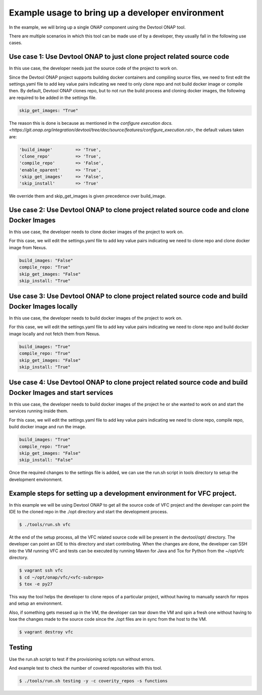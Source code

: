 =================================================
Example usage to bring up a developer environment
=================================================

In the example, we will bring up a single ONAP component using the Devtool ONAP
tool.

There are multiple scenarios in which this tool can be made use of by a
developer, they usually fall in the following use cases.

Use case 1: Use Devtool ONAP to just clone project related source code
----------------------------------------------------------------------

In this use case, the developer needs just the source code of the project to work on.

Since the Devtool ONAP project supports building docker containers and compiling
source files, we need to first edit the settings.yaml file to add key value pairs
indicating we need to only clone repo and not build docker image or compile then.
By default, Devtool ONAP clones repo, but to not run the build process and cloning
docker images, the following are required to be added in the settings file.

.. code-block:: console

    skip_get_images: "True"

.. end

The reason this is done is because as mentioned in the
`configure execution docs. <https://git.onap.org/integration/devtool/tree/doc/source/features/configure_execution.rst>`,
the default values taken are:

.. code-block:: console

    'build_image'         => 'True',
    'clone_repo'          => 'True',
    'compile_repo'        => 'False',
    'enable_oparent'      => 'True',
    'skip_get_images'     => 'False',
    'skip_install'        => 'True'

.. end

We override them and skip_get_images is given precedence over build_image.

Use case 2: Use Devtool ONAP to clone project related source code and clone Docker Images
-----------------------------------------------------------------------------------------

In this use case, the developer needs to clone docker images of the project to work on.

For this case, we will edit the settings.yaml file to add key value pairs indicating we
need to clone repo and clone docker image from Nexus.

.. code-block:: console

    build_images: "False"
    compile_repo: "True"
    skip_get_images: "False"
    skip_install: "True"

.. end

Use case 3: Use Devtool ONAP to clone project related source code and build Docker Images locally
-------------------------------------------------------------------------------------------------

In this use case, the developer needs to build docker images of the project to work on.

For this case, we will edit the settings.yaml file to add key value pairs indicating we need to
clone repo and build docker image locally and not fetch them from Nexus.

.. code-block:: console

    build_images: "True"
    compile_repo: "True"
    skip_get_images: "False"
    skip_install: "True"

.. end

Use case 4: Use Devtool ONAP to clone project related source code and build Docker Images and start services
------------------------------------------------------------------------------------------------------------

In this use case, the developer needs to build docker images of the project he or
she wanted to work on and start the services running inside them.

For this case, we will edit the settings.yaml file to add key value pairs indicating
we need to clone repo, compile repo, build docker image and run the image.

.. code-block:: console

    build_images: "True"
    compile_repo: "True"
    skip_get_images: "False"
    skip_install: "False"

.. end

Once the required changes to the settings file is added, we can use the run.sh
script in tools directory to setup the development environment.

Example steps for setting up a development environment for VFC project.
-----------------------------------------------------------------------

In this example we will be using Devtool ONAP to get all the source code of VFC
project and the developer can point the IDE to the cloned repo in the ./opt directory
and start the development process.

.. code-block:: console

   $ ./tools/run.sh vfc

.. end

At the end of the setup process, all the VFC related source code will be present
in the devtool/opt/ directory. The developer can point an IDE to this directory
and start contributing. When the changes are done, the developer can SSH into the VM
running VFC and tests can be executed by running Maven for Java and Tox for Python
from the ~/opt/vfc directory.

.. code-block:: console

   $ vagrant ssh vfc
   $ cd ~/opt/onap/vfc/<vfc-subrepo>
   $ tox -e py27

.. end

This way the tool helps the developer to clone repos of a particular project,
without having to manually search for repos and setup an environment.

Also, if something gets messed up in the VM, the developer can tear down the VM
and spin a fresh one without having to lose the changes made to the source code since
the ./opt files are in sync from the host to the VM.

.. code-block:: console

   $ vagrant destroy vfc

.. end

Testing
-------

Use the run.sh script to test if the provisioning scripts run without errors.

And example test to check the number of covered repositories with this tool.

.. code-block:: console

   $ ./tools/run.sh testing -y -c coverity_repos -s functions

.. end

